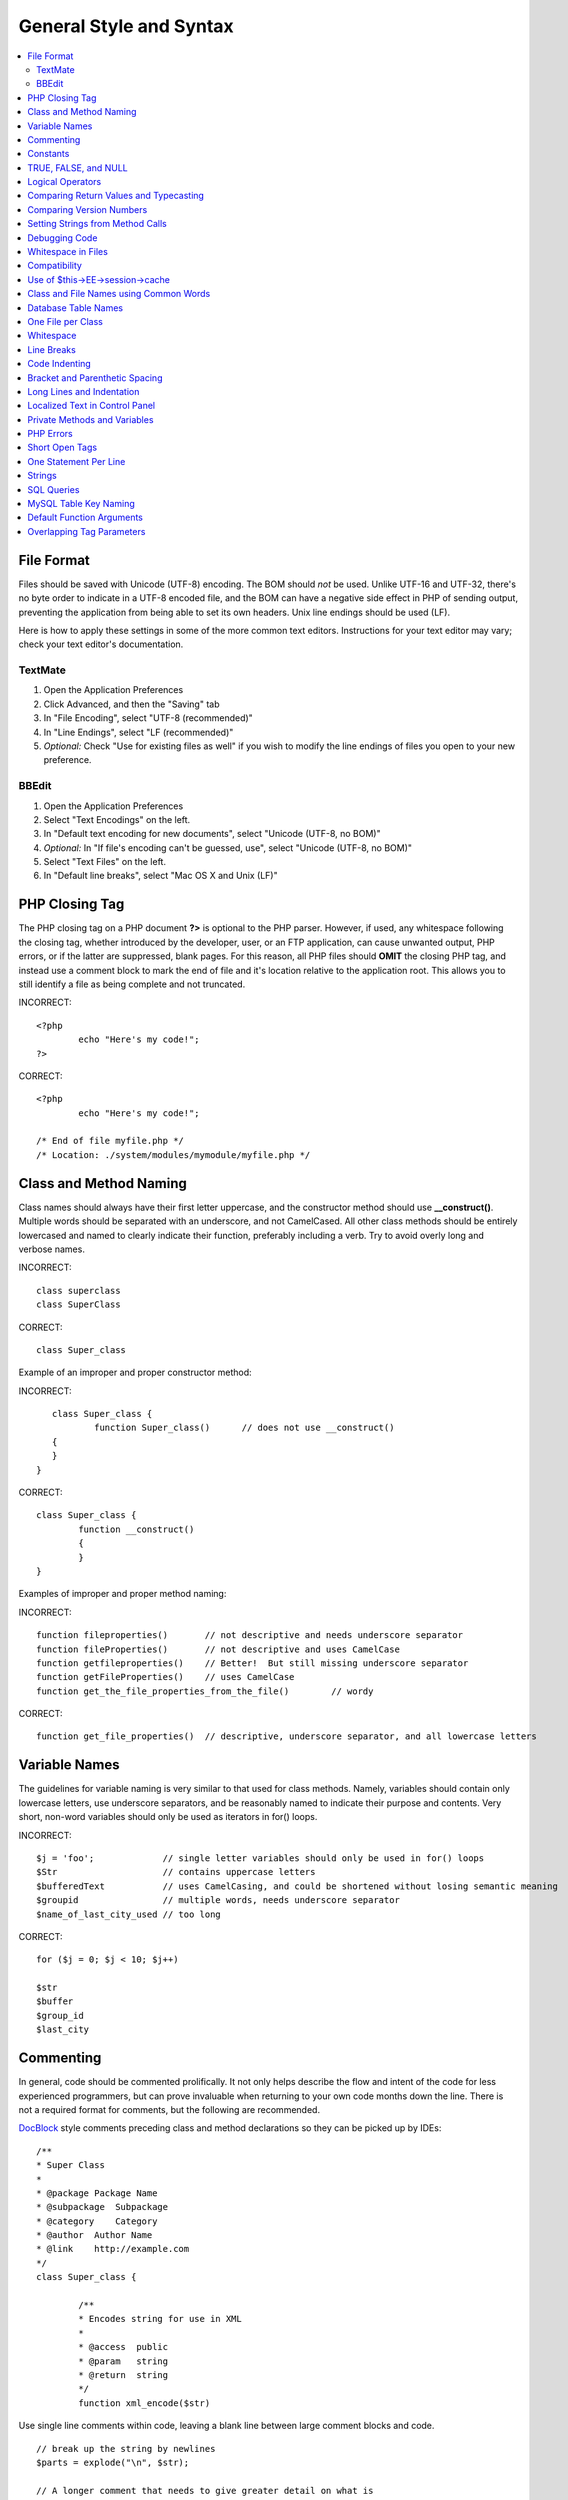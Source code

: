 General Style and Syntax
========================

.. contents::
	:local:
	:depth: 2

.. highlight:: php

File Format
^^^^^^^^^^^

Files should be saved with Unicode (UTF-8) encoding. The BOM should
*not* be used. Unlike UTF-16 and UTF-32, there's no byte order to
indicate in a UTF-8 encoded file, and the BOM can have a negative
side effect in PHP of sending output, preventing the application from
being able to set its own headers. Unix line endings should be used
(LF).

Here is how to apply these settings in some of the more common text
editors. Instructions for your text editor may vary; check your text
editor's documentation.

TextMate
''''''''

#. Open the Application Preferences
#. Click Advanced, and then the "Saving" tab
#. In "File Encoding", select "UTF-8 (recommended)"
#. In "Line Endings", select "LF (recommended)"
#. *Optional:* Check "Use for existing files as well" if you wish to
   modify the line endings of files you open to your new preference.

BBEdit
''''''

#. Open the Application Preferences
#. Select "Text Encodings" on the left.
#. In "Default text encoding for new documents", select "Unicode
   (UTF-8, no BOM)"
#. *Optional:* In "If file's encoding can't be guessed, use", select
   "Unicode (UTF-8, no BOM)"
#. Select "Text Files" on the left.
#. In "Default line breaks", select "Mac OS X and Unix (LF)"

PHP Closing Tag
^^^^^^^^^^^^^^^

The PHP closing tag on a PHP document **?>** is optional to the PHP
parser. However, if used, any whitespace following the closing tag,
whether introduced by the developer, user, or an FTP application, can
cause unwanted output, PHP errors, or if the latter are suppressed,
blank pages. For this reason, all PHP files should **OMIT** the
closing PHP tag, and instead use a comment block to mark the end of
file and it's location relative to the application root. This allows
you to still identify a file as being complete and not truncated.

INCORRECT::

	<?php
		echo "Here's my code!";
	?>
	
CORRECT::

	<?php
		echo "Here's my code!";
		
	/* End of file myfile.php */
	/* Location: ./system/modules/mymodule/myfile.php */

Class and Method Naming
^^^^^^^^^^^^^^^^^^^^^^^

Class names should always have their first letter uppercase, and the
constructor method should use **\_\_construct()**. Multiple words
should be separated with an underscore, and not CamelCased. All other
class methods should be entirely lowercased and named to clearly
indicate their function, preferably including a verb. Try to avoid
overly long and verbose names.

INCORRECT::
	
	class superclass
	class SuperClass
	
CORRECT::

	class Super_class

Example of an improper and proper constructor method:

INCORRECT::

	class Super_class {
		function Super_class()      // does not use __construct()
     	{
     	}
     }
     
CORRECT::

	class Super_class {
		function __construct()
		{ 
		}
	}

Examples of improper and proper method naming:

INCORRECT:: 

	function fileproperties()       // not descriptive and needs underscore separator
	function fileProperties()       // not descriptive and uses CamelCase
	function getfileproperties()    // Better!  But still missing underscore separator
	function getFileProperties()	// uses CamelCase
	function get_the_file_properties_from_the_file()	// wordy
	
CORRECT::

	function get_file_properties()  // descriptive, underscore separator, and all lowercase letters

Variable Names
^^^^^^^^^^^^^^

The guidelines for variable naming is very similar to that used for
class methods. Namely, variables should contain only lowercase
letters, use underscore separators, and be reasonably named to
indicate their purpose and contents. Very short, non-word variables
should only be used as iterators in for() loops.

INCORRECT::

	$j = 'foo';     	// single letter variables should only be used in for() loops
	$Str            	// contains uppercase letters
	$bufferedText   	// uses CamelCasing, and could be shortened without losing semantic meaning
	$groupid        	// multiple words, needs underscore separator
	$name_of_last_city_used // too long
	
CORRECT::

	for ($j = 0; $j < 10; $j++)
	
	$str
	$buffer
	$group_id
	$last_city

Commenting
^^^^^^^^^^

In general, code should be commented prolifically. It not only helps
describe the flow and intent of the code for less experienced
programmers, but can prove invaluable when returning to your own code
months down the line. There is not a required format for comments,
but the following are recommended.

`DocBlock <http://manual.phpdoc.org/HTMLSmartyConverter/HandS/phpDocumentor/tutorial_phpDocumentor.howto.pkg.html#basics.docblock>`_
style comments preceding class and method declarations so they can be
picked up by IDEs::

	/**
	* Super Class
	*
	* @package Package Name
	* @subpackage  Subpackage
	* @category    Category
	* @author  Author Name
	* @link    http://example.com
	*/
	class Super_class {

		/**
		* Encodes string for use in XML
		*
		* @access  public
		* @param   string
		* @return  string
		*/
		function xml_encode($str)

Use single line comments within code, leaving a blank line between
large comment blocks and code. ::

	// break up the string by newlines
	$parts = explode("\n", $str);
	
	// A longer comment that needs to give greater detail on what is
	// occurring and why can use multiple single-line comments.  Try to
	// keep the width reasonable, around 70 characters is the easiest to
	// read.  Don't hesitate to link to permanent external resources
	// that may provide greater detail:
	//
	// http://example.com/information_about_something/in_particular/
	$parts = $this->foo($parts);

Constants
^^^^^^^^^

Constants follow the same guidelines as do variables, except
constants should always be fully uppercase. *Always use
ExpressionEngine constants when appropriate, i.e. LD, RD,
PATH\_CACHE, etc.*

INCORRECT::

	myConstant  // missing underscore separator and not fully uppercase
	N 			// no single-letter constants
	S_C_VER     // not descriptive
	$str = str_replace('{foo}', 'bar', $str);   // should use LD and RD constants
	
CORRECT::

	MY_CONSTANT
	NEWLINE
	SUPER_CLASS_VERSION
	$str = str_replace(LD.'foo'.RD, 'bar', $str);

TRUE, FALSE, and NULL
^^^^^^^^^^^^^^^^^^^^^

**TRUE**, **FALSE**, and **NULL** keywords should always be fully
uppercase.

INCORRECT::

	if ($foo == true) $bar = false;
	function foo($bar = null)
	
CORRECT::

	if ($foo == TRUE) $bar = FALSE;
	function foo($bar = NULL)

Logical Operators
^^^^^^^^^^^^^^^^^

Use of **\|\|** is discouraged as its clarity on some output devices
is low (looking like the number 11 for instance). **&&** is preferred
over **AND** but either are acceptable, and a space should always
precede and follow **!**.

INCORRECT::

	if ($foo || $bar)
	if ($foo AND $bar)  // okay but not recommended for common syntax highlighting applications
	if (!$foo)
	if (! is_array($foo))
	
CORRECT::

	if ($foo OR $bar)
	if ($foo && $bar) // recommended
	if ( ! $foo)
	if ( ! is_array($foo))

Comparing Return Values and Typecasting
^^^^^^^^^^^^^^^^^^^^^^^^^^^^^^^^^^^^^^^

Some PHP functions return FALSE on failure, but may also have a valid
return value of "" or 0, which would evaluate to FALSE in loose
comparisons. Be explicit by comparing the variable type when using
these return values in conditionals to ensure the return value is
indeed what you expect, and not a value that has an equivalent
loose-type evaluation.

Use the same stringency in returning and checking your own variables.
Use **===** and **!==** as necessary.

INCORRECT::

	// If 'foo' is at the beginning of the string, strpos will return a 0,
	// resulting in this conditional evaluating as TRUE
	if (strpos($str, 'foo') == FALSE)

CORRECT::

	if (strpos($str, 'foo') === FALSE)

INCORRECT::

	function build_string($str = "")
	{
		if ($str == "")     // uh-oh!  What if FALSE or the integer 0 is passed as an argument?
		{
		}
	}

CORRECT::

	function build_string($str = "")
	{
		if ($str === "")
		{
		}
	}
	

See also information regarding
`typecasting <http://us3.php.net/manual/en/language.types.type-juggling.php#language.types.typecasting>`_,
which can be quite useful. Typecasting has a slightly different
effect which may be desirable. When casting a variable as a string,
for instance, NULL and boolean FALSE variables become empty strings,
0 (and other numbers) become strings of digits, and boolean TRUE
becomes "1"::

	$str = (string) $str; // cast $str as a string

Comparing Version Numbers
^^^^^^^^^^^^^^^^^^^^^^^^^

When comparing version numbers, whether it be for comparing MySQL versions
for compatibility with a particular feature, or for comparing the installed
version of a module with the current version, these comparisons should
not be made with loose typing, or even assuming that the version number
will be entirely numeric.  Use **version_compare()** instead.

INCORRECT::

	if ($current < '2.3.1')

CORRECT::

	if (version_compare($current, '2.3.1', '<'))

One of the big advantages here is that this PHP function accounts for many
standard version numbering schemes, including alpha and beta suffixes.

Setting Strings from Method Calls
^^^^^^^^^^^^^^^^^^^^^^^^^^^^^^^^^

Sometimes it is desirable when setting a string from a method call to
initialize with an empty string if the method returns FALSE.  For
speed and code legibility, instead of a ternary operator or conditional,
simply cast the return value as a string.

INCORRECT::

	$foo = ($this->input->post('foo')) ? $this->input->post('foo') : '';
	
	$bar = $this->some_method();
	if ($bar === FALSE)
	{
		$bar = '';
	}

CORRECT::

	$foo = (string) $this->input->post('foo');
	
	$bar = (string) $this->some_method();


Debugging Code
^^^^^^^^^^^^^^

No debugging code can be left in place for submitted add-ons unless
it is commented out, i.e. no var\_dump(), print\_r(), die(), and
exit() calls that were used while creating the add-on, unless they
are commented out. ::

	// print_r($foo);

Whitespace in Files
^^^^^^^^^^^^^^^^^^^

No whitespace can precede the opening PHP tag. ExpressionEngine output
is buffered, so whitespace in your files can cause output to begin before
ExpressionEngine outputs its content, leading to errors and an inability
for ExpressionEngine to send proper headers.

Compatibility
^^^^^^^^^^^^^

Unless specifically mentioned in your add-on's documentation, all
code must be compatible with PHP version 5.1.6+. Additionally, do not
use PHP functions that require non-default libraries to be installed
unless your code contains an alternative method when the function is
not available, or you explicitly document that your add-on requires
said PHP libraries.

.. _use_of_session_cache:

Use of $this->EE->session->cache
^^^^^^^^^^^^^^^^^^^^^^^^^^^^^^^^

$this->EE->session->cache is an array provided for you to use for
"flash" content, i.e. values that you would like to persist during a
page load, helping you eliminate redundant queries and PHP
processing. To avoid conflicts with other first and third-party use
of this array, always access it as a multi-dimensional array, using
your class name as the primary array name, and your variables within.
Naming conventions should follow that of other variables: lowercase
letters, underscores for separators between words, and meaningful
names.

INCORRECT::

	$this->EE->session->cache['admins']
	$this->EE->session->cache['Super_class']['admins']
	
CORRECT::

	$this->EE->session->cache['super_class']['admins']

Here is an example of how one might utilize the $EE->session->cache
array. This way, no matter how many times this method is called on a
given page load (for instance, a tag being used twice on a template,
or within a tag that might loop, such as a plugin within the Channel
entries tag), the query and loading of the array occurs only once. ::

	if ( ! isset($this->EE->session->cache['super_class']['admins']))
	{
		$query = $this->EE->db->query("SELECT member_id FROM exp_super_class_admins");

		if ($query->num_rows()() > 0)
		{
			foreach($query->result_array() as $row)
			{
				$this->EE->session->cache['super_class']['admins'][] = $row['member_id'];
			}
		}
	}  // set a local variable from the cached

You can see an example of real-world usage of $EE->session->cache in
the Channel module's fetch\_custom\_channel\_fields() and
next\_prev\_entry() methods, and the IP to Nation module's
get\_country() method.

Class and File Names using Common Words
^^^^^^^^^^^^^^^^^^^^^^^^^^^^^^^^^^^^^^^

When your class or filename is a common word, or might quite likely
be identically named in another PHP script, provide a unique prefix
to help prevent collision. Always realize that your end users may be
running other add-ons or third party PHP scripts. Choose a prefix
that is unique to your identity as a developer or company.

INCORRECT::

	class Email
	pi.email.php
	class Xml
	ext.xml.php
	clasimport_request_variables()_request_variables()rt
	mod.import.php
	
CORRECT::

	class Pre_email
	pi.pre_email.php
	class Pre_xml
	ext.pre_xml.php
	class Pre_import
	mod.pre_import.php

Database Table Names
^^^^^^^^^^^^^^^^^^^^

Any tables that your add-on might use must use the 'exp\_' prefix,
followed by a prefix uniquely identifying you as the developer or
company, and then a short descriptive table name. You do not need to
be concerned about the database prefix being used on the user's
installation, as ExpressionEngine's database class will automatically
convert 'exp\_' to what is actually being used.

INCORRECT::

	 email_addresses     // missing both prefixe
	 pre_email_addresses // missing exp_ prefix
	 exp_email_addresses // missing unique prefix
	 
CORRECT::

	exp_pre_email_addresses

**Note:** Be mindful that MySQL has a limit of 64 characters for
table names. This should not be an issue as table names that would
exceed this would likely have unreasonable names. For instance, the
following table name exceeds this limitation by one character. Silly,
no?
**exp\_pre\_email\_addresses\_of\_registered\_users\_in\_seattle\_washington**

One File per Class
^^^^^^^^^^^^^^^^^^

Use separate files for each class your add-on uses, unless the
classes are *closely related*. An example of ExpressionEngine files
that contains multiple classes is the Database class file, which
contains both the DB class and the DB\_Cache class, and the Magpie
plugin, which contains both the Magpie and Snoopy classes.

Whitespace
^^^^^^^^^^

Use tabs for whitespace in your code, not spaces. This may seem like
a small thing, but using tabs instead of whitespace allows the
developer looking at your code to have indentation at levels that
they prefer and customize in whatever application they use. And as a
side benefit, it results in (slightly) more compact files, storing
one tab character versus, say, four space characters.

Line Breaks
^^^^^^^^^^^

Files must be saved with Unix line breaks. This is more of an issue
for developers who work in Windows, but in any case ensure that your
text editor is setup to save files with Unix line breaks.

Code Indenting
^^^^^^^^^^^^^^

Use Allman style indenting. With the exception of Class declarations,
braces are always placed on a line by themselves, and indented at the
same level as the control statement that "owns" them.

INCORRECT::

	function foo($bar) {
		// …
	}
	
	foreach ($arr as $key => $val) {
		// …
	}
	
	if ($foo == $bar) {
		// …
	} else {
		// …
	}
	
	for ($i = 0; $i < 10; $i++)
		{
		for ($j = 0; $j < 10; $j++)
			{
			// …
			}
		}

CORRECT::

	function foo($bar)
	{
		// …
	}
	
	foreach ($arr as $key => $val)
	{
		// …
	}
	
	if ($foo == $bar)
	{
		// …
	}
	else
	{
		// …
	}
	
	for ($i = 0; $i < 10; $i++)
	{
		for ($j = 0; $j < 10; $j++)
		{
			// …
		}
	}
	

Bracket and Parenthetic Spacing
^^^^^^^^^^^^^^^^^^^^^^^^^^^^^^^

In general, parenthesis and brackets should not use any additional
spaces. The exception is that a space should always follow PHP
control structures that accept arguments with parenthesis (declare,
do-while, elseif, for, foreach, if, switch, while), to help
distinguish them from functions and increase readability. ::

	INCORRECT: $arr[ $foo ] = 'foo';
	CORRECT: $arr[$foo] = 'foo';     // no spaces around array keys
	
	INCORRECT: function foo ( $bar )
	CORRECT: function foo($bar)      // no spaces around parenthesis in function declarations
	
	INCORRECT: foreach( $query->result_array() as $row )
	CORRECT: foreach ($query->result_array() as $row)    // single space following PHP control structures, but not in interior parenthesis


Long Lines and Indentation
^^^^^^^^^^^^^^^^^^^^^^^^^^

In cases where the line length is longer than 80 characters and the line
includes method calls with multiple parameters, put individual parameters
(including additional method calls) on separate lines::

	return str_replace(
		$match[1],
		preg_replace(
			"#href=.*?(alert\(|alert&\#40;|javascript\:|livescript\:|mocha\:|charset\=|window\.|document\.|\.cookie|<script|<xss|base64\s*,)#si", 
			"",
			$attributes
		),
		$match[0]
	);

Also note that long strings don't need to be broken up and closing parenthesis
always appear at the same indentation level as the opening parenthesis.


Localized Text in Control Panel
^^^^^^^^^^^^^^^^^^^^^^^^^^^^^^^

Any text that is output in the control panel should use language
variables in your module's lang file to allow localization. ::

	INCORRECT: return "Invalid Selection";
	CORRECT: return lang('invalid_selection');

Private Methods and Variables
^^^^^^^^^^^^^^^^^^^^^^^^^^^^^

Methods and variables that are only accessed internally by your
class, such as utility and helper functions that your public methods
use for code abstraction, should be prefixed with an underscore. ::

	convert_text()        // public method
	_convert_text()     // private method

PHP Errors
^^^^^^^^^^

Code must run error free and not rely on warnings and notices to be
hidden to meet this requirement. For instance, never access a
variable that you did not set yourself (such as $\_POST array keys)
without first checking to see that it isset().

Make sure that while developing your add-on, error reporting is
enabled for ALL users, and that display\_errors is enabled in the PHP
environment. You can check this setting with::

	if (ini_get('display_errors') == 1)
	{
		exit "Enabled";
	}

On some servers where display\_errors is disabled, and you do not
have the ability to change this in the php.ini, you can often enable
it with::

	ini_set('display_errors', 1);

**Note:** Setting the
`display\_errors <http://us.php.net/manual/en/ref.errorfunc.php#ini.display-errors>`_
setting with ini\_set() at runtime is not identical to having it
enabled in the PHP environment. Namely, it will not have any effect
if the script has fatal errors

Short Open Tags
^^^^^^^^^^^^^^^

Always use full PHP opening tags, in case a server does not have
short\_open\_tag enabled.

INCORRECT::

	<? echo $foo; ?>
	<?=$foo?>
	
CORRECT::

	<?php echo $foo; ?>

One Statement Per Line
^^^^^^^^^^^^^^^^^^^^^^

Never combine statements on one line.

INCORRECT::

	$foo = 'this'; $bar = 'that'; $bat = str_replace($foo, $bar, $bag);
	
CORRECT::

	$foo = 'this'; $bar = 'that';
	$bat = str_replace($foo, $bar, $bag);

Strings
^^^^^^^

Always use single quoted strings unless you need variables parsed,
and in cases where you do need variables parsed, use braces to
prevent greedy token parsing. You may also use double-quoted strings
if the string contains single quotes, so you do not have to use
escape characters.

INCORRECT::

	"My String"                 // no variable parsing, so no use for double quotes
	"My string $foo"            // needs braces
	'SELECT foo FROM bar WHERE baz = \'bag\''   // ugly
	
CORRECT::

	'My String'
	"My string {$foo}"
	"SELECT foo FROM bar WHERE baz = 'bag'"

SQL Queries
^^^^^^^^^^^

MySQL keywords are always capitalized: SELECT, INSERT, UPDATE, WHERE,
AS, JOIN, ON, IN, etc.

Break up long queries into multiple lines for legibility, preferably
breaking for each clause:

INCORRECT::
	
	// keywords are lowercase and query is too long for
	// a single line (... indicates continuation of line)
	$query = $this->EE->db->query("select foo, bar, baz, foofoo, foobar as raboof, foobaz from exp_pre_email_addresses
	...where foo != 'oof' and baz != 'zab' order by foobaz limit 5, 100");
	
CORRECT::

	$query = $this->EE->db->query("SELECT foo, bar, baz, foofoo, foobar AS raboof, foobaz
								   FROM exp_pre_email_addresses
								   WHERE foo != 'oof'
								   AND baz != 'zab'
								   ORDER BY foobaz
								   LIMIT 5, 100");

MySQL Table Key Naming
^^^^^^^^^^^^^^^^^^^^^^

Table key definitions must be explicitly named, to avoid accidental
duplicate keys or inadvertent operations on the wrong index. Multiple
column keys should be named distinctly, and preferably use all column
names, separated with an underscore. (`Additional
info <http://www.mysqlperformanceblog.com/2008/05/28/should-you-name-indexes-while-doing-alter-table/>`_)

INCORRECT::

	PRIMARY KEY (`field_name`)
	PRIMARY KEY (`field_one`, `field_two`)
	
CORRECT::

	PRIMARY KEY `field_name` (`field_name`)
	PRIMARY KEY `field_one_field_two` (`field_one`, `field_two`)

Default Function Arguments
^^^^^^^^^^^^^^^^^^^^^^^^^^

Whenever appropriate, provide function argument defaults, which helps
prevent PHP errors with mistaken calls and provides common fallback
values which can save a few lines of code. Example::

	function foo($bar = '', $baz = FALSE)

Overlapping Tag Parameters
^^^^^^^^^^^^^^^^^^^^^^^^^^

Avoid multiple tag parameters that have effect on the same thing. For
instance, instead of **include=** and **exclude=**, perhaps allow
**include=** to handle the parameter alone, with the addition of
"not", e.g. **include="not bar"**. This will prevent problems of
parameters overlapping or having to worry about which parameter has
priority over another.


